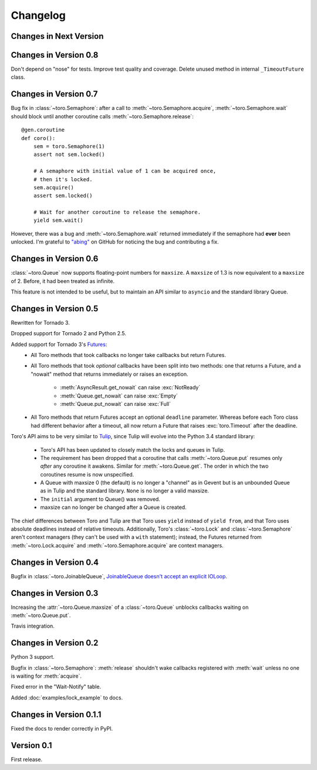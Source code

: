 Changelog
=========

.. module:: toro

Changes in Next Version
-----------------------

Changes in Version 0.8
----------------------

Don't depend on "nose" for tests. Improve test quality and coverage.
Delete unused method in internal ``_TimeoutFuture`` class.


Changes in Version 0.7
----------------------

Bug fix in :class:`~toro.Semaphore`: after a call to
:meth:`~toro.Semaphore.acquire`, :meth:`~toro.Semaphore.wait` should block
until another coroutine calls :meth:`~toro.Semaphore.release`::

    @gen.coroutine
    def coro():
        sem = toro.Semaphore(1)
        assert not sem.locked()

        # A semaphore with initial value of 1 can be acquired once,
        # then it's locked.
        sem.acquire()
        assert sem.locked()

        # Wait for another coroutine to release the semaphore.
        yield sem.wait()

However, there was a bug and :meth:`~toro.Semaphore.wait` returned immediately
if the semaphore had **ever** been unlocked. I'm grateful to
`"abing" <https://github.com/DanielBlack>`_ on GitHub for noticing the bug and
contributing a fix.


Changes in Version 0.6
----------------------

:class:`~toro.Queue` now supports floating-point numbers for ``maxsize``. A
``maxsize`` of 1.3 is now equivalent to a ``maxsize`` of 2. Before, it had
been treated as infinite.

This feature is not intended to be useful, but to maintain an API similar to
``asyncio`` and the standard library Queue.

Changes in Version 0.5
----------------------

Rewritten for Tornado 3.

Dropped support for Tornado 2 and Python 2.5.

Added support for Tornado 3's Futures_:
  - All Toro methods that took callbacks no longer take callbacks but return
    Futures.
  - All Toro methods that took *optional* callbacks have been split into two
    methods: one that returns a Future, and a "nowait" method that returns
    immediately or raises an exception.

     - :meth:`AsyncResult.get_nowait` can raise :exc:`NotReady`
     - :meth:`Queue.get_nowait` can raise :exc:`Empty`
     - :meth:`Queue.put_nowait` can raise :exc:`Full`

  - All Toro methods that return Futures accept an optional ``deadline``
    parameter. Whereas before each Toro class had different behavior after a
    timeout, all now return a Future that raises :exc:`toro.Timeout` after the
    deadline.

Toro's API aims to be very similar to Tulip_, since Tulip will evolve into the
Python 3.4 standard library:

  - Toro's API has been updated to closely match the locks and queues in
    Tulip.
  - The requirement has been dropped that a coroutine that calls
    :meth:`~toro.Queue.put` resumes only *after* any coroutine it awakens.
    Similar for :meth:`~toro.Queue.get`. The order in which the two coroutines
    resume is now unspecified.
  - A Queue with maxsize 0 (the default) is no longer a "channel" as in Gevent
    but is an unbounded Queue as in Tulip and the standard library. ``None`` is
    no longer a valid maxsize.
  - The ``initial`` argument to Queue() was removed.
  - maxsize can no longer be changed after a Queue is created.

The chief differences between Toro and Tulip are that Toro uses ``yield``
instead of ``yield from``, and that Toro uses absolute deadlines instead of
relative timeouts. Additionally, Toro's :class:`~toro.Lock` and
:class:`~toro.Semaphore` aren't context managers (they can't be used with a
``with`` statement); instead, the Futures returned from
:meth:`~toro.Lock.acquire` and :meth:`~toro.Semaphore.acquire` are context
managers.

.. _Futures: http://www.tornadoweb.org/en/stable/concurrent.html#tornado.concurrent.Future

.. _Tulip: http://code.google.com/p/tulip/

Changes in Version 0.4
----------------------

Bugfix in :class:`~toro.JoinableQueue`, `JoinableQueue doesn't accept an
explicit IOLoop <https://github.com/ajdavis/toro/issues/1>`_.

Changes in Version 0.3
----------------------

Increasing the :attr:`~toro.Queue.maxsize` of a :class:`~toro.Queue` unblocks
callbacks waiting on :meth:`~toro.Queue.put`.

Travis integration.

Changes in Version 0.2
----------------------

Python 3 support.

Bugfix in :class:`~toro.Semaphore`: :meth:`release` shouldn't wake callbacks
registered with :meth:`wait` unless no one is waiting for :meth:`acquire`.

Fixed error in the "Wait-Notify" table.

Added :doc:`examples/lock_example` to docs.

Changes in Version 0.1.1
------------------------

Fixed the docs to render correctly in PyPI.

Version 0.1
-----------

First release.
